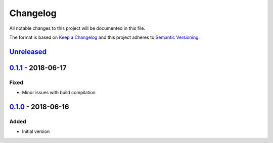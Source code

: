 Changelog
=========
All notable changes to this project will be documented in this file.

The format is based on `Keep a Changelog`_ and this project adheres to `Semantic Versioning`_.

.. _Keep a Changelog: http://keepachangelog.com/en/1.0.0/
.. _Semantic Versioning: http://semver.org/spec/v2.0.0.html

`Unreleased`_
-------------

`0.1.1`_ - 2018-06-17
---------------------
Fixed
^^^^^
- Minor issues with build compilation

`0.1.0`_ - 2018-06-16
---------------------
Added
^^^^^
- Initial version

.. _Unreleased: https://github.com/JaredLGillespie/rerunme/compare/v0.1.1...HEAD
.. _0.1.1: https://github.com/JaredLGillespie/rerunme/releases/tag/v0.1.1
.. _0.1.0: https://github.com/JaredLGillespie/rerunme/releases/tag/v0.1.0

